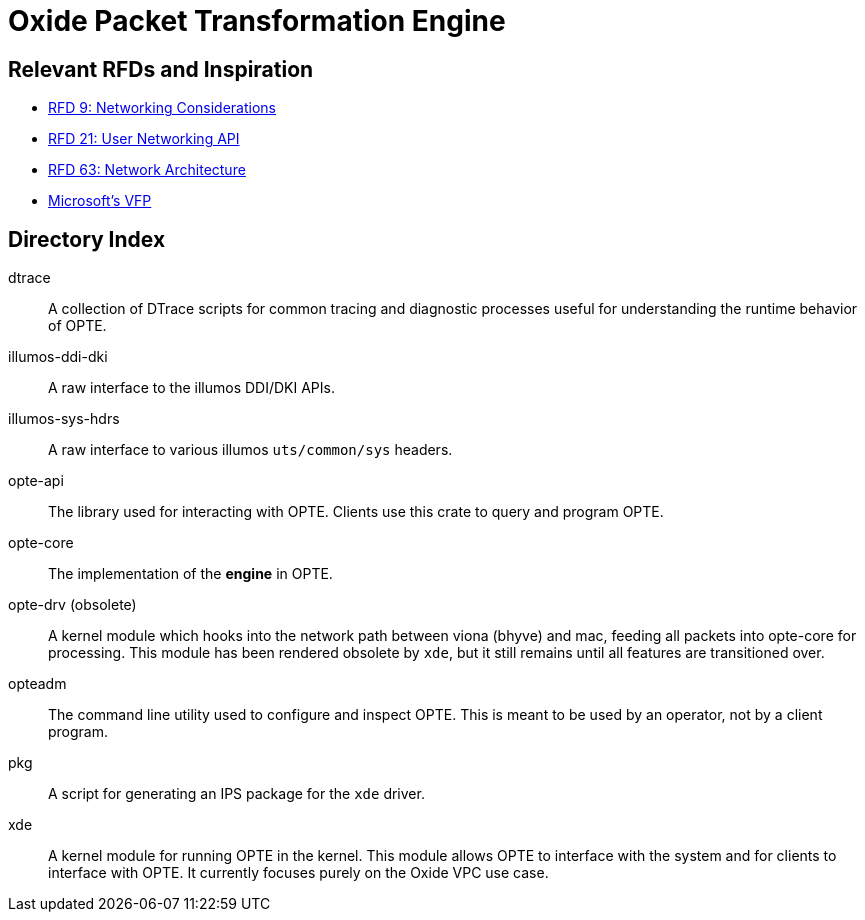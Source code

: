 = Oxide Packet Transformation Engine

== Relevant RFDs and Inspiration

* https://rfd.shared.oxide.computer/rfd/0009[RFD 9: Networking Considerations]
* https://rfd.shared.oxide.computer/rfd/0021[RFD 21: User Networking API]
* https://rfd.shared.oxide.computer/rfd/0063[RFD 63: Network Architecture]
* https://www.microsoft.com/en-us/research/wp-content/uploads/2017/03/vfp-nsdi-2017-final.pdf[Microsoft's VFP]

== Directory Index

dtrace:: A collection of DTrace scripts for common tracing and
diagnostic processes useful for understanding the runtime behavior of
OPTE.

illumos-ddi-dki:: A raw interface to the illumos DDI/DKI APIs.

illumos-sys-hdrs:: A raw interface to various illumos `uts/common/sys`
headers.

opte-api:: The library used for interacting with OPTE. Clients use
this crate to query and program OPTE.

opte-core:: The implementation of the *engine* in OPTE.

opte-drv (obsolete):: A kernel module which hooks into the network
path between viona (bhyve) and mac, feeding all packets into opte-core
for processing. This module has been rendered obsolete by `xde`, but
it still remains until all features are transitioned over.

opteadm:: The command line utility used to configure and inspect OPTE.
This is meant to be used by an operator, not by a client program.

pkg:: A script for generating an IPS package for the `xde` driver.

xde:: A kernel module for running OPTE in the kernel. This module
allows OPTE to interface with the system and for clients to interface
with OPTE. It currently focuses purely on the Oxide VPC use case.
